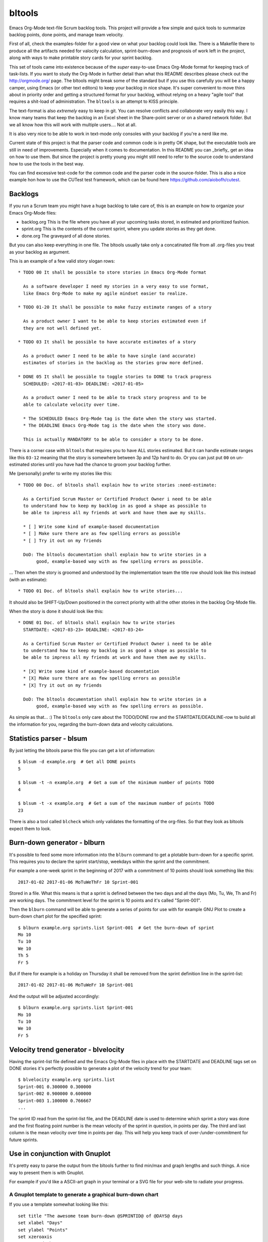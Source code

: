 bltools
=======

Emacs Org-Mode text-file Scrum backlog tools. This project will provide a few
simple and quick tools to summarize backlog points, done points, and manage
team velocity.

First of all, check the examples-folder for a good view on what your backlog
could look like. There is a Makefile there to produce all the artifacts needed
for valocity calculation, sprint-burn-down and prognosis of work left in the
project, along with ways to make printable story cards for your sprint backlog.

This set of tools came into existence because of the *super* easy-to-use
Emacs Org-Mode format for keeping track of task-lists. If you want to study
the Org-Mode in further detail than what this README describes please check
out the http://orgmode.org/ page. The bltools might break some of the standard
but if you use this carefully you will be a happy camper, using Emacs (or
other text editors) to keep your backlog in nice shape. It's super convenient
to move thins about in priority order and getting a structured format for
your backlog, without relying on a heavy "agile tool" that requires a
shit-load of administration. The ``bltools`` is an attempt to KISS principle.

The text-format is also *extremely* easy to keep in git. You can resolve
conflicts and collaborate very easily this way. I know many teams that keep
the backlog in an Excel sheet in the Share-point server or on a shared network
folder. But we all know how this will work with multiple users.... Not at all.

It is also very nice to be able to work in text-mode only consoles with your
backlog if you're a nerd like me.

Current state of this project is that the parser code and common code is in
pretty OK shape, but the executable tools are still in need of improvements.
Especially when it comes to documentation. In this README you can _briefly_
get an idea on how to use them. But since the project is pretty young you
might still need to refer to the source code to understand how to use the
tools in the best way.

You can find excessive test-code for the common code and the parser code in
the source-folder. This is also a nice example hon how to use the CUTest test
framework, which can be found here https://github.com/aiobofh/cutest.

Backlogs
--------

If you run a Scrum team you might have a huge backlog to take care of, this
is an example on how to organize your Emacs Org-Mode files:

* backlog.org
  This is the file where you have all your upcoming tasks stored, in estimated
  and prioritized fashion.
* sprint.org
  This is the contents of the current sprint, where you update stories as they
  get done.
* done.org
  The graveyard of all done stories.

But you can also keep everything in one file. The bltools usually take only
a concatinated file from all .org-files you treat as your backlog as argument.

This is an example of a few valid story slogan rows::

  * TODO 00 It shall be possible to store stories in Emacs Org-Mode format

    As a software developer I need my stories in a very easy to use format,
    like Emacs Org-Mode to make my agile mindset easier to realize.

  * TODO 01-20 It shall be possible to make fuzzy estimate ranges of a story

    As a product owner I want to be able to keep stories estimated even if
    they are not well defined yet.

  * TODO 03 It shall be possible to have accurate estimates of a story

    As a product owner I need to be able to have single (and accurate)
    estimates of stories in the backlog as the stories grow more defined.

  * DONE 05 It shall be possible to toggle stories to DONE to track progress
    SCHEDULED: <2017-01-03> DEADLINE: <2017-01-05>

    As a product owner I need to be able to track story progress and to be
    able to calculate velocity over time.

    * The SCHEDULED Emacs Org-Mode tag is the date when the story was started.
    * The DEADLINE Emacs Org-Mode tag is the date when the story was done.

    This is actually MANDATORY to be able to consider a story to be done.

There is a corner case with ``bltools`` that requires you to have ALL stories
estimated. But it can handle estimate ranges like this ``03-12`` meaning that
the story is somewhere between 3p and 12p hard to do. Or you can just put
``00`` on un-estimated stories until you have had the chance to groom your
backlog further.

Me (personally) prefer to write my stories like this::

  * TODO 00 Doc. of bltools shall explain how to write stories :need-estimate:

    As a Certified Scrum Master or Certified Product Owner i need to be able
    to understand how to keep my backlog in as good a shape as possible to
    be able to impress all my friends at work and have them awe my skills.

    * [ ] Write some kind of example-based documentation
    * [ ] Make sure there are as few spelling errors as possible
    * [ ] Try it out on my friends

    DoD: The bltools documentation shall explain how to write stories in a
         good, example-based way with as few spelling errors as possible.

... Then when the story is groomed and understood by the implementation team
the title row should look like this instead (with an estimate)::

  * TODO 01 Doc. of bltools shall explain how to write stories...

It should also be SHIFT-Up/Down positioned in the correct priority with all
the other stories in the backlog Org-Mode file.

When the story is done it should look like this::

  * DONE 01 Doc. of bltools shall explain how to write stories
    STARTDATE: <2017-03-23> DEADLINE: <2017-03-24>

    As a Certified Scrum Master or Certified Product Owner i need to be able
    to understand how to keep my backlog in as good a shape as possible to
    be able to impress all my friends at work and have them awe my skills.

    * [X] Write some kind of example-based documentation
    * [X] Make sure there are as few spelling errors as possible
    * [X] Try it out on my friends

    DoD: The bltools documentation shall explain how to write stories in a
         good, example-based way with as few spelling errors as possible.

As simple as that... :) The ``bltools`` only care about the TODO/DONE row and
the STARTDATE/DEADLINE-row to build all the information for you, regarding the
burn-down data and velocity calculations.

Statistics parser - blsum
-------------------------

By just letting the bltools parse this file you can get a lot of
information::

  $ blsum -d example.org  # Get all DONE points
  5

  $ blsum -t -n example.org  # Get a sum of the minimum number of points TODO
  4

  $ blsum -t -x example.org  # Get a sum of the maximum number of points TODO
  23

There is also a tool called ``blcheck`` which only validates the formatting
of the org-files. So that they look as bltools expect them to look.

Burn-down generator - blburn
----------------------------

It's possible to feed some more information into the ``blburn`` command to
get a plotable burn-down for a specific sprint. This requires you to declare
the sprint start/stop, weekdays within the sprint and the commitment.

For example a one-week sprint in the beginning of 2017 with a commitment of
10 points should look something like this::

  2017-01-02 2017-01-06 MoTuWeThFr 10 Sprint-001

Stored in a file. What this means is that a sprint is defined between the two
days and all the days (Mo, Tu, We, Th and Fr) are working days. The commitment
level for the sprint is 10 points and it's called "Sprint-001".

Then the ``blburn`` command will be able to generate a series of points for use
with for example GNU Plot to create a burn-down chart plot for the specified
sprint::

  $ blburn example.org sprints.list Sprint-001  # Get the burn-down of sprint
  Mo 10
  Tu 10
  We 10
  Th 5
  Fr 5

But if there for example is a holiday on Thursday it shall be removed from
the sprint definition line in the sprint-list::

  2017-01-02 2017-01-06 MoTuWeFr 10 Sprint-001

And the output will be adjusted accordingly::

  $ blburn example.org sprints.list Sprint-001
  Mo 10
  Tu 10
  We 10
  Fr 5

Velocity trend generator - blvelocity
-------------------------------------

Having the sprint-list file defined and the Emacs Org-Mode files in place with
the STARTDATE and DEADLINE tags set on DONE stories it's perfectly possible to
generate a plot of the velocity trend for your team::

  $ blvelocity example.org sprints.list
  Sprint-001 0.300000 0.300000
  Sprint-002 0.900000 0.600000
  Sprint-003 1.100000 0.766667
  ...

The sprint ID read from the sprint-list file, and the DEADLINE date is used to
determine which sprint a story was done and the first floating point number is
the mean velocity of the sprint in question, in points per day. The third and
last column is the mean velocity over time in points per day. This will help
you keep track of over-/under-commitment for future sprints.

Use in conjunction with Gnuplot
-------------------------------

It's pretty easy to parse the output from the bltools further to find min/max
and graph lengths and such things. A nice way to present them is with Gnuplot.

For example if you'd like a ASCII-art graph in your terminal or a SVG file for
your web-site to radiate your progress.

A Gnuplot template to generate a graphical burn-down chart
^^^^^^^^^^^^^^^^^^^^^^^^^^^^^^^^^^^^^^^^^^^^^^^^^^^^^^^^^^

If you use a template somewhat looking like this::

  set title "The awesome team burn-down @SPRINTID@ of @DAYS@ days
  set xlabel "Days"
  set ylabel "Points"
  set xzeroaxis
  set term dumb
  set nokey
  set yrange[@MINPTS@:@MAXPTS@]
  plot [0:@DAYS@] "sprint.dat" using 2:xtic(1) with lines

... You will get a nice burn-down chart for the data from ``blburn`` stored in
the ``sprint.dat`` file. You need to ``sed`` the @KEYWORD@ stuff in this
template to your relevant information.

Sprint-ID
~~~~~~~~~

You can extract the latest sprint ID from your sprint-list using::

  $ SPRINTID = $(blsprints sprint.list | tail -1)

Sprint-duration
~~~~~~~~~~~~~~~

You can get the number of days in the sprint by doing some magic like::

  $ DAYS = echo "$(tail -1 sprint.list | cut -d' ' -f3 | wc -c)/2" | bc

Sprint burn-down points target
~~~~~~~~~~~~~~~~~~~~~~~~~~~~~~

The magic of having 0 (or less if you managed to finish some Next-storries)
as minimum value of the chart::

  $ MIN = $(blburn foo.org sprint.list $SPRINTID | tail -1 | cut -d' ' -f2)
  $ MINPTS = $(if [ ${MIN} -lt 0 ]; then echo ${MIN}; else echo 0; fi)

... And the commitment for the sprint should probably be the max value::

  $ MAXPTS = $(blburn foo.org sprint.list $SPRINTID | head -1 | cut -d' ' -f2)

A Gnuplot template to generate a graphical velocity trent chart
^^^^^^^^^^^^^^^^^^^^^^^^^^^^^^^^^^^^^^^^^^^^^^^^^^^^^^^^^^^^^^^

You can use the output from ``blvelocity`` straight away with Gnuplot as well::

  set title "Mean velocity per day, over time
  set xlabel "Sprint"
  set ylabel "Points"
  set xzeroaxis
  set term dumb
  set nokey
  set yrange[0:2]
  plot "velocity.dat" using 2:xtic(1) with lines

This Gnuplot configuration will read the output of ``blvelocity`` stored in
the ``velocity.dat`` file to generate a nice trend chart.

Note
----

Most of the executable tools build with this toolkit are still very
experimental. However the code library underneath is fairly well tested
using CUTest https://github.com/aiobofh/cutest.
